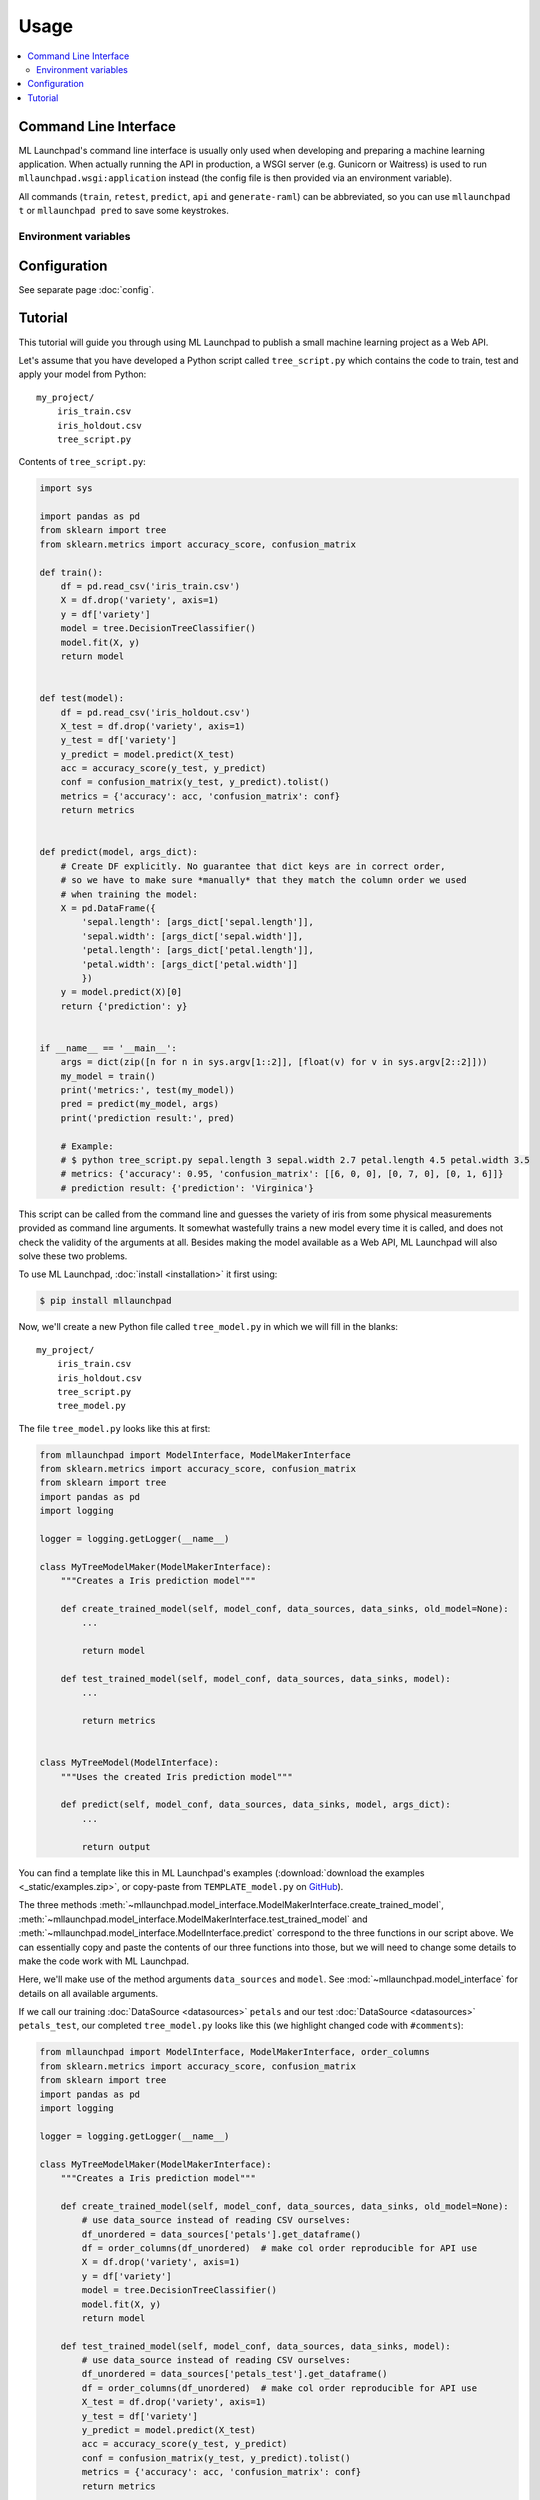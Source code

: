 ==============================================================================
Usage
==============================================================================

.. contents:: :local:

.. _cli:

Command Line Interface
------------------------------------------------------------------------------

ML Launchpad's command line interface is usually only used when developing and
preparing a machine learning application. When actually
running the API in production, a WSGI server (e.g. Gunicorn
or Waitress) is used to run ``mllaunchpad.wsgi:application`` instead
(the config file is then provided via an environment variable).

All commands (``train``, ``retest``, ``predict``, ``api`` and ``generate-raml``) can
be abbreviated, so you can use ``mllaunchpad t`` or ``mllaunchpad pred`` to save
some keystrokes.

.. click:: mllaunchpad.cli:main
   :prog: mllaunchpad
   :show-nested:

Environment variables
^^^^^^^^^^^^^^^^^^^^^^^^^^^^^^^^^^^^^^^^^^^^^^^^^^^^^^^^^^^^^^^^^^^^^^^^^^^^^^

.. envvar:: LAUNCHPAD_CFG

    (Optional) path to :doc:`configuration file <config>`

.. envvar:: LAUNCHPAD_LOG

    (Optional) path to `logging configuration file <https://docs.python.org/3.8/library/logging.config.html>`_


Configuration
------------------------------------------------------------------------------

See separate page :doc:`config`.


.. _tutorial:

Tutorial
------------------------------------------------------------------------------

This tutorial will guide you through using ML Launchpad to publish
a small machine learning project as a Web API.

Let's assume that you have developed a Python script called ``tree_script.py``
which contains the code to train, test and apply your model from Python::

    my_project/
        iris_train.csv
        iris_holdout.csv
        tree_script.py

Contents of ``tree_script.py``:

.. code-block:: python

    import sys

    import pandas as pd
    from sklearn import tree
    from sklearn.metrics import accuracy_score, confusion_matrix

    def train():
        df = pd.read_csv('iris_train.csv')
        X = df.drop('variety', axis=1)
        y = df['variety']
        model = tree.DecisionTreeClassifier()
        model.fit(X, y)
        return model


    def test(model):
        df = pd.read_csv('iris_holdout.csv')
        X_test = df.drop('variety', axis=1)
        y_test = df['variety']
        y_predict = model.predict(X_test)
        acc = accuracy_score(y_test, y_predict)
        conf = confusion_matrix(y_test, y_predict).tolist()
        metrics = {'accuracy': acc, 'confusion_matrix': conf}
        return metrics


    def predict(model, args_dict):
        # Create DF explicitly. No guarantee that dict keys are in correct order,
        # so we have to make sure *manually* that they match the column order we used
        # when training the model:
        X = pd.DataFrame({
            'sepal.length': [args_dict['sepal.length']],
            'sepal.width': [args_dict['sepal.width']],
            'petal.length': [args_dict['petal.length']],
            'petal.width': [args_dict['petal.width']]
            })
        y = model.predict(X)[0]
        return {'prediction': y}


    if __name__ == '__main__':
        args = dict(zip([n for n in sys.argv[1::2]], [float(v) for v in sys.argv[2::2]]))
        my_model = train()
        print('metrics:', test(my_model))
        pred = predict(my_model, args)
        print('prediction result:', pred)

        # Example:
        # $ python tree_script.py sepal.length 3 sepal.width 2.7 petal.length 4.5 petal.width 3.5
        # metrics: {'accuracy': 0.95, 'confusion_matrix': [[6, 0, 0], [0, 7, 0], [0, 1, 6]]}
        # prediction result: {'prediction': 'Virginica'}


This script can be called from the command line and
guesses the variety of iris from some physical measurements provided
as command line arguments. It somewhat wastefully trains a new model
every time it is called, and does not check the validity of the arguments
at all. Besides making the model available as a Web API, ML Launchpad will
also solve these two problems.

To use ML Launchpad, :doc:`install <installation>` it first using:

.. code-block:: console

    $ pip install mllaunchpad

Now, we'll create a new Python file called ``tree_model.py`` in which we will fill in the
blanks::

    my_project/
        iris_train.csv
        iris_holdout.csv
        tree_script.py
        tree_model.py

The file ``tree_model.py`` looks like this at first:

.. code-block:: python

    from mllaunchpad import ModelInterface, ModelMakerInterface
    from sklearn.metrics import accuracy_score, confusion_matrix
    from sklearn import tree
    import pandas as pd
    import logging

    logger = logging.getLogger(__name__)

    class MyTreeModelMaker(ModelMakerInterface):
        """Creates a Iris prediction model"""

        def create_trained_model(self, model_conf, data_sources, data_sinks, old_model=None):
            ...

            return model

        def test_trained_model(self, model_conf, data_sources, data_sinks, model):
            ...

            return metrics


    class MyTreeModel(ModelInterface):
        """Uses the created Iris prediction model"""

        def predict(self, model_conf, data_sources, data_sinks, model, args_dict):
            ...

            return output


You can find a template like this in ML Launchpad's examples
(:download:`download the examples <_static/examples.zip>`,
or copy-paste from ``TEMPLATE_model.py`` on `GitHub <https://github.com/schuderer/mllaunchpad/blob/master/examples/TEMPLATE_model.py>`_).

The three methods
:meth:`~mllaunchpad.model_interface.ModelMakerInterface.create_trained_model`,
:meth:`~mllaunchpad.model_interface.ModelMakerInterface.test_trained_model`
and :meth:`~mllaunchpad.model_interface.ModelInterface.predict`
correspond to the three functions in our script above.
We can essentially copy and paste the contents of our three functions into
those, but we will need to change some details to make the code work with
ML Launchpad.

Here, we'll make use of the method arguments ``data_sources`` and ``model``.
See :mod:`~mllaunchpad.model_interface` for details on all available
arguments.

If we call our training :doc:`DataSource <datasources>` ``petals`` and our test
:doc:`DataSource <datasources>` ``petals_test``, our completed ``tree_model.py`` looks
like this (we highlight changed code with ``#comments``):

.. code-block:: python

    from mllaunchpad import ModelInterface, ModelMakerInterface, order_columns
    from sklearn.metrics import accuracy_score, confusion_matrix
    from sklearn import tree
    import pandas as pd
    import logging

    logger = logging.getLogger(__name__)

    class MyTreeModelMaker(ModelMakerInterface):
        """Creates a Iris prediction model"""

        def create_trained_model(self, model_conf, data_sources, data_sinks, old_model=None):
            # use data_source instead of reading CSV ourselves:
            df_unordered = data_sources['petals'].get_dataframe()
            df = order_columns(df_unordered)  # make col order reproducible for API use
            X = df.drop('variety', axis=1)
            y = df['variety']
            model = tree.DecisionTreeClassifier()
            model.fit(X, y)
            return model

        def test_trained_model(self, model_conf, data_sources, data_sinks, model):
            # use data_source instead of reading CSV ourselves:
            df_unordered = data_sources['petals_test'].get_dataframe()
            df = order_columns(df_unordered)  # make col order reproducible for API use
            X_test = df.drop('variety', axis=1)
            y_test = df['variety']
            y_predict = model.predict(X_test)
            acc = accuracy_score(y_test, y_predict)
            conf = confusion_matrix(y_test, y_predict).tolist()
            metrics = {'accuracy': acc, 'confusion_matrix': conf}
            return metrics


    class MyTreeModel(ModelInterface):
        """Uses the created Iris prediction model"""

        def predict(self, model_conf, data_sources, data_sinks, model, args_dict):
            # No changes required, but instead of this clumsy construct here...
            # X = pd.DataFrame({
            #     'sepal.length': [args_dict['sepal.length']],
            #     'sepal.width': [args_dict['sepal.width']],
            #     'petal.length': [args_dict['petal.length']],
            #     'petal.width': [args_dict['petal.width']]
            #     })
            # ... we can use this much shorter method thanks to using
            # order_columns earlier, guaranteeing deterministic column ordering:
            X = order_columns(pd.DataFrame(args_dict, index=[0]))
            y = model.predict(X)[0]
            return {'prediction': y}

So we are now getting our data from the ``data_source`` arguments
instead of directly from ``csv`` files, and we get our ``model``
object passed as an argument, same as before.

The three methods return the same things as our own functions:

* :meth:`~mllaunchpad.model_interface.ModelMakerInterface.create_trained_model`
  returns a trained model object (can be pretty much anything),

* :meth:`~mllaunchpad.model_interface.ModelMakerInterface.test_trained_model`
  returns a ``dict`` with
  metrics (can also contain ``lists``, numpy arrays or pandas DataFrames), and

* :meth:`~mllaunchpad.model_interface.ModelInterface.predict`
  returns a prediction (usually a ``dict``, but
  can also contain ``lists``, numpy arrays or pandas DataFrames).


Next, we will configure some extra info about our model,
as well as tell ML Launchpad where to find
the ``petal`` and ``petal_test`` :doc:`DataSources <datasources>`.

Create a file called ``tree_cfg.yml``::

    my_project/
        iris_train.csv
        iris_holdout.csv
        tree_model.py
        tree_cfg.yml

(We're done with our original ``tree_script.py`` so I've removed it)

Contents of ``tree_cfg.yml``:

.. code-block:: yaml

    datasources:
      petals:
        type: csv
        path: ./iris_train.csv  # The string can also be a URL. Valid URL schemes include http, ftp, s3, and file.
        expires: 0  # -1: never (=cached forever), 0: immediately (=no caching), >0: time in seconds.
        options: {}
        tags: train
      petals_test:
        type: csv
        path: ./iris_holdout.csv
        expires: 3600
        options: {}
        tags: test

    model_store:
      location: ./model_store  # Just in current directory for now

    model:
      name: TreeModel
      version: '0.0.1'  # use semantic versioning (<breaking>.<adding>.<fix>), first segment will be used in API url as e.g. .../v1/...
      module: tree_model  # same as file name without .py
      train_options: {}
      predict_options: {}

    api:
      name: iris  # name of the service api
      raml: tree.raml
      preload_datasources: False  # Load datasources into memory before any predictions. Only makes sense with caching.


Here, we define our ``datasources`` so ML Launchpad knows where to find the
data we refer to from our model. Besides ``csv`` files,
other types of DataSources are supported, and
:ref:`extending DataSources <extending>` is also possible.
(see :doc:`datasources` for more information on supported
builtin :class:`~mllaunchpad.resource.DataSources`).

The ``model_store`` is just a directory where all trained models will
be stored together with their metrics.

The ``model`` section gives our model a name and version which will be
used to uniquely identify it when saving/loading. Here, we also
provide the importable name of our ``tree_model.py``, which is just
``tree_model``. If it were in a package (directory) called ``something``,
we would write ``something.tree_model`` instead.
It's a good idea to make sure our model is in Pythons path (``sys.path``
or ``PYTHONPATH``) so it can be found when ML Launchpad wants to import it.

The ``api`` section provides details on the Web API we want to publish.
This section is maybe surprisingly empty. The reason is that the API
definition is off-loaded into a *RESTful API Markup Language* (RAML) file.

You can genereate a RAML file using the command line tool that has
been installed when you installed ML Launchpad:

.. code-block:: console

    $ mllaunchpad --config tree_cfg.yml generate-raml petals >tree.raml

This creates the API definition file ``tree.raml`` using the columns
and their types in the ``petals`` datasource for defining parameters.
We still need to adapt this file a little because it also lists
our target variable ``variety`` as an input parameter, which we don't
want, so we edit the file and remove these lines:

.. code-block:: yaml

      variety:
        displayName: Friendly Name of variety
        type: string
        description: Description of what variety really is
        example: 'Versicolor'
        required: true

This is the only change which is necessary from a technical standpoint.
Feel free to read the RAML file and improve the template descriptions
there, correct ``mythings`` to something that makes sense, like
``varieties``, adapt the output format to what you want to use, and so on.

Our model is done! Let's try it out.

.. code-block:: console

    $ mllaunchpad --config tree_cfg.yml train

Now we have a trained model in our ``model_store``. Let's run a test Web API
(only for debug purposes, :doc:`see here <about>` for running production APIs):

.. code-block:: console

    $ mllaunchpad --config tree_cfg.yml api

We can find a test URL in our generated ``tree.raml``. Just remove
the ``&variety=...`` part, and open the link
http://127.0.0.1:5000/iris/v0/mythings?sepal.length=5.6&sepal.width=2.7&petal.length=4.2&petal.width=1.3
e.g. in Chrome. You can see the result of our model's prediction
immediately:

.. code-block:: json

    {
        "prediction": "Versicolor"
    }

Automatic input validation is included for free. Try changing the URL to
provide a string value instead of a number, or remove one of the parameters,
and you get a message explaining what is wrong.

What we have now is what is called RESTful API. Web APIs like this are easy
to use by other systems or web sites to include your model's
predictions in their functionality.

Here's a quick hacked-together HTML page which makes the predictions
available to an end user:

.. code-block:: html

  <!DOCTYPE html>
  <html><body>
      <h2>Iris Tree Demo</h2>
      <p>
          Sepal Width: <input id="sl" type="range" min="0.1" max="7" step="0.1"><br>
          Sepal Length: <input id="sw" type="range" min="0.1" max="7" step="0.1"><br>
          Petal Length: <input id="pl" type="range" min="0.1" max="7" step="0.1"><br>
          Petal Width: <input id="pw" type="range" min="0.1" max="7" step="0.1"><br>
      </p>
      <p id="output"></p>
      <script>
          function predict() {
              let sl = document.querySelector('#sl').value;
              let sw = document.querySelector('#sw').value;
              let pl = document.querySelector('#pl').value;
              let pw = document.querySelector('#pw').value;
              fetch(`http://127.0.0.1:5000/iris/v0/mythings?sepal.length=${sl}&sepal.width=${sw}&petal.length=${pl}&petal.width=${pw}`)
              .then(function(response) {
                  console.log(response);
                  return response.json();
              })
              .then(function(myJson) {
                  console.log(myJson);
                  document.querySelector('#output').innerHTML =
                    `This is an example of the ${myJson.iris_variety} variety`;
              });
          }
          let inputs = document.querySelectorAll('input');
          for (let input of inputs) {
              input.addEventListener('change', predict, false);
          }
      </script>
  </body></html>

If you put prototype HTML interfaces like this in a ``static`` subfolder, then
they will be accessible at e.g. http://127.0.0.1:5000/static/tree.html.
Keep in mind that this is only for demo/debug usage, not for production. The
position of the ``static`` subfolder is governed by the ``api:root_path`` key
(with a default value of ``.``) in your config file.

You can find this and other examples `here <https://github.com/schuderer/mllaunchpad/>`_
(`download <_static/examples.zip>`_).
To run the ``tree`` example from this tutorial:

.. code-block:: console

    $ cd examples
    $ mllaunchpad --config tree_cfg.yml train
    $ mllaunchpad --config tree_cfg.yml api

Then open http://127.0.0.1:5000/static/tree.html in your browser.

To learn more, have a look at the examples provided in `mllaunchpad's GitHub repository <https://github.com/schuderer/mllaunchpad/>`_
(`examples as zip file <_static/examples.zip>`_).
